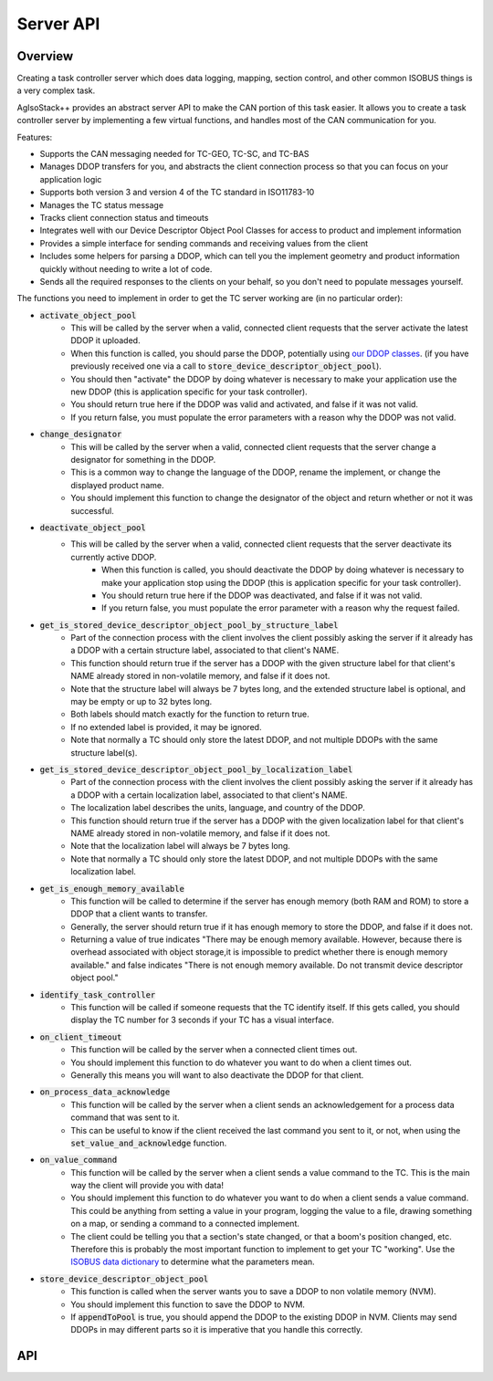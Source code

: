 .. _API ServerAPI:

Server API
==========

Overview
^^^^^^^^

Creating a task controller server which does data logging, mapping, section control, and other common ISOBUS things is a very complex task.

AgIsoStack++ provides an abstract server API to make the CAN portion of this task easier. It allows you to create a task controller server by implementing a few virtual functions, and handles most of the CAN communication for you.

Features:

- Supports the CAN messaging needed for TC-GEO, TC-SC, and TC-BAS
- Manages DDOP transfers for you, and abstracts the client connection process so that you can focus on your application logic
- Supports both version 3 and version 4 of the TC standard in ISO11783-10
- Manages the TC status message
- Tracks client connection status and timeouts
- Integrates well with our Device Descriptor Object Pool Classes for access to product and implement information
- Provides a simple interface for sending commands and receiving values from the client
- Includes some helpers for parsing a DDOP, which can tell you the implement geometry and product information quickly without needing to write a lot of code.
- Sends all the required responses to the clients on your behalf, so you don't need to populate messages yourself.

The functions you need to implement in order to get the TC server working are (in no particular order):

- :code:`activate_object_pool`
    - This will be called by the server when a valid, connected client requests that the server activate the latest DDOP it uploaded.
    - When this function is called, you should parse the DDOP, potentially using `our DDOP classes <https://github.com/Open-Agriculture/AgIsoStack-plus-plus/blob/main/isobus/include/isobus/isobus/isobus_device_descriptor_object_pool.hpp>`_. (if you have previously received one via a call to :code:`store_device_descriptor_object_pool`).
    - You should then "activate" the DDOP by doing whatever is necessary to make your application use the new DDOP (this is application specific for your task controller).
    - You should return true here if the DDOP was valid and activated, and false if it was not valid.
    - If you return false, you must populate the error parameters with a reason why the DDOP was not valid.

- :code:`change_designator`
   - This will be called by the server when a valid, connected client requests that the server change a designator for something in the DDOP.
   - This is a common way to change the language of the DDOP, rename the implement, or change the displayed product name.
   - You should implement this function to change the designator of the object and return whether or not it was successful. 

- :code:`deactivate_object_pool`
    - This will be called by the server when a valid, connected client requests that the server deactivate its currently active DDOP.
	- When this function is called, you should deactivate the DDOP by doing whatever is necessary to make your application stop using the DDOP (this is application specific for your task controller).
	- You should return true here if the DDOP was deactivated, and false if it was not valid.
	- If you return false, you must populate the error parameter with a reason why the request failed.

- :code:`get_is_stored_device_descriptor_object_pool_by_structure_label`
    - Part of the connection process with the client involves the client possibly asking the server if it already has a DDOP with a certain structure label, associated to that client's NAME.
    - This function should return true if the server has a DDOP with the given structure label for that client's NAME already stored in non-volatile memory, and false if it does not.
    - Note that the structure label will always be 7 bytes long, and the extended structure label is optional, and may be empty or up to 32 bytes long.
    - Both labels should match exactly for the function to return true.
    - If no extended label is provided, it may be ignored.
    - Note that normally a TC should only store the latest DDOP, and not multiple DDOPs with the same structure label(s).

- :code:`get_is_stored_device_descriptor_object_pool_by_localization_label`
    - Part of the connection process with the client involves the client possibly asking the server if it already has a DDOP with a certain localization label, associated to that client's NAME.
    - The localization label describes the units, language, and country of the DDOP.
    - This function should return true if the server has a DDOP with the given localization label for that client's NAME already stored in non-volatile memory, and false if it does not.
    - Note that the localization label will always be 7 bytes long.
    - Note that normally a TC should only store the latest DDOP, and not multiple DDOPs with the same localization label.

- :code:`get_is_enough_memory_available`
    - This function will be called to determine if the server has enough memory (both RAM and ROM) to store a DDOP that a client wants to transfer.
    - Generally, the server should return true if it has enough memory to store the DDOP, and false if it does not.
    - Returning a value of true indicates "There may be enough memory available. However, because there is overhead associated with object storage,it is impossible to predict whether there is enough memory available." and false indicates "There is not enough memory available. Do not transmit device descriptor object pool."

- :code:`identify_task_controller`
    - This function will be called if someone requests that the TC identify itself. If this gets called, you should display the TC number for 3 seconds if your TC has a visual interface. 

- :code:`on_client_timeout`
    - This function will be called by the server when a connected client times out. 
    - You should implement this function to do whatever you want to do when a client times out. 
    - Generally this means you will want to also deactivate the DDOP for that client. 

- :code:`on_process_data_acknowledge`
    - This function will be called by the server when a client sends an acknowledgement for a process data command that was sent to it. 
    - This can be useful to know if the client received the last command you sent to it, or not, when using the :code:`set_value_and_acknowledge` function.

- :code:`on_value_command`
    - This function will be called by the server when a client sends a value command to the TC. This is the main way the client will provide you with data!
    - You should implement this function to do whatever you want to do when a client sends a value command. This could be anything from setting a value in your program, logging the value to a file, drawing something on a map, or sending a command to a connected implement.
    - The client could be telling you that a section's state changed, or that a boom's position changed, etc. Therefore this is probably the most important function to implement to get your TC "working". Use the `ISOBUS data dictionary <https://www.isobus.net/isobus/>`_ to determine what the parameters mean.

- :code:`store_device_descriptor_object_pool`
    - This function is called when the server wants you to save a DDOP to non volatile memory (NVM).
    - You should implement this function to save the DDOP to NVM. 
    - If :code:`appendToPool` is true, you should append the DDOP to the existing DDOP in NVM. Clients may send DDOPs in may different parts so it is imperative that you handle this correctly.

API
^^^

.. doxygenclass:: isobus::TaskControllerServer
   :members:
